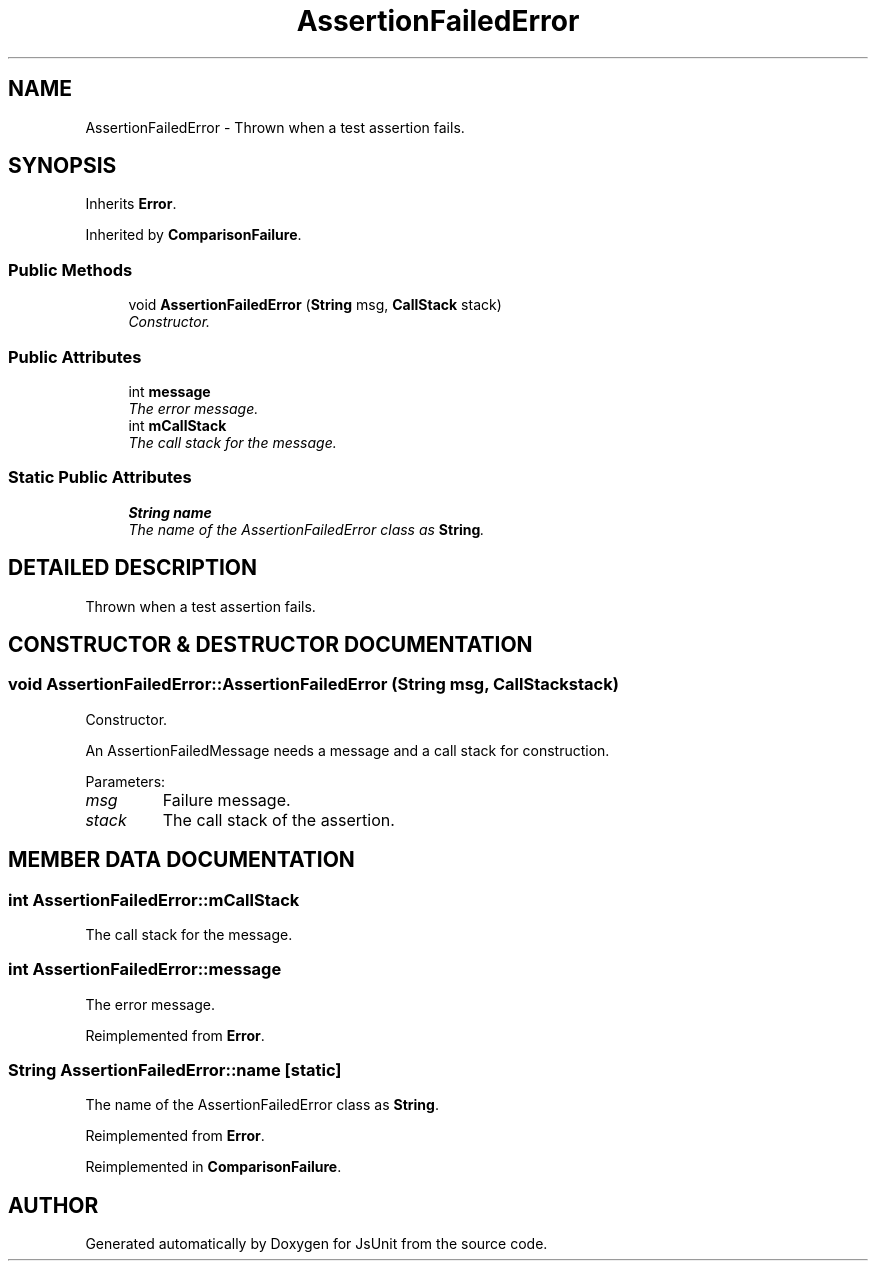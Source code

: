 .TH "AssertionFailedError" 3 "9 Nov 2002" "JsUnit" \" -*- nroff -*-
.ad l
.nh
.SH NAME
AssertionFailedError \- Thrown when a test assertion fails. 
.SH SYNOPSIS
.br
.PP
Inherits \fBError\fP.
.PP
Inherited by \fBComparisonFailure\fP.
.PP
.SS "Public Methods"

.in +1c
.ti -1c
.RI "void \fBAssertionFailedError\fP (\fBString\fP msg, \fBCallStack\fP stack)"
.br
.RI "\fIConstructor.\fP"
.in -1c
.SS "Public Attributes"

.in +1c
.ti -1c
.RI "int \fBmessage\fP"
.br
.RI "\fIThe error message.\fP"
.ti -1c
.RI "int \fBmCallStack\fP"
.br
.RI "\fIThe call stack for the message.\fP"
.in -1c
.SS "Static Public Attributes"

.in +1c
.ti -1c
.RI "\fBString\fP \fBname\fP"
.br
.RI "\fIThe name of the AssertionFailedError class as \fBString\fP.\fP"
.in -1c
.SH "DETAILED DESCRIPTION"
.PP 
Thrown when a test assertion fails.
.PP
.SH "CONSTRUCTOR & DESTRUCTOR DOCUMENTATION"
.PP 
.SS "void AssertionFailedError::AssertionFailedError (\fBString\fP msg, \fBCallStack\fP stack)"
.PP
Constructor.
.PP
An AssertionFailedMessage needs a message and a call stack for construction. 
.PP
Parameters: \fP
.in +1c
.TP
\fB\fImsg\fP\fP
Failure message. 
.TP
\fB\fIstack\fP\fP
The call stack of the assertion. 
.SH "MEMBER DATA DOCUMENTATION"
.PP 
.SS "int AssertionFailedError::mCallStack"
.PP
The call stack for the message.
.PP
.SS "int AssertionFailedError::message"
.PP
The error message.
.PP
Reimplemented from \fBError\fP.
.SS "\fBString\fP AssertionFailedError::name\fC [static]\fP"
.PP
The name of the AssertionFailedError class as \fBString\fP.
.PP
Reimplemented from \fBError\fP.
.PP
Reimplemented in \fBComparisonFailure\fP.

.SH "AUTHOR"
.PP 
Generated automatically by Doxygen for JsUnit from the source code.
